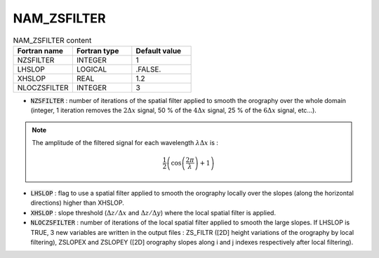 .. _nam_zsfilter:

NAM_ZSFILTER
-----------------------------------------------------------------------------

.. csv-table:: NAM_ZSFILTER content
   :header: "Fortran name", "Fortran type", "Default value"
   :widths: 30, 30, 30
   
   "NZSFILTER", "INTEGER", "1"
   "LHSLOP", "LOGICAL", ".FALSE."
   "XHSLOP", "REAL", "1.2"
   "NLOCZSFILTER", "INTEGER", "3"

* :code:`NZSFILTER` : number of iterations of the spatial filter applied to smooth the orography over the whole domain (integer, 1 iteration removes the :math:`2\Delta x` signal, 50 % of the :math:`4\Delta x` signal, 25 % of the :math:`6\Delta x` signal, etc...).

.. note::

   The amplitude of the filtered signal for each wavelength :math:`\lambda\Delta x` is :
   
   .. math::
        
      \frac{1}{2}\left(\cos\left(\frac{2\pi}{\lambda}\right) + 1\right)

* :code:`LHSLOP` : flag to use a spatial filter applied to smooth the orography locally over the slopes (along the horizontal directions) higher than XHSLOP.

* :code:`XHSLOP` : slope threshold (:math:`\Delta z/\Delta x` and :math:`\Delta z/\Delta y`) where the local spatial filter is applied.

* :code:`NLOCZSFILTER` : number of iterations of the local spatial filter applied to smooth the large slopes. If LHSLOP is TRUE, 3 new variables are written in the output files : ZS_FILTR ([2D] height variations of the orography by local filtering), ZSLOPEX and ZSLOPEY ([2D] orography slopes along i and j indexes respectively after local filtering).

